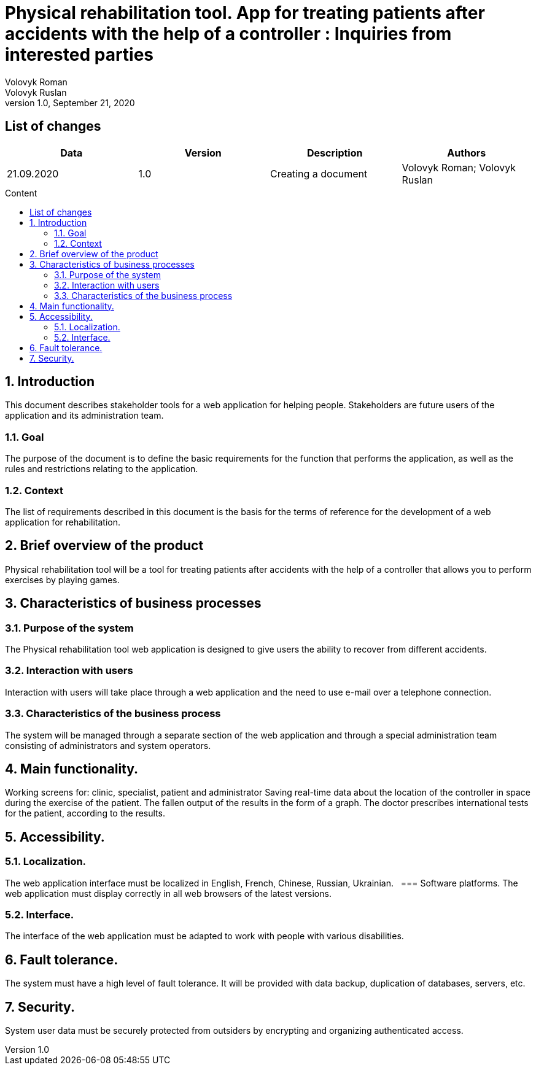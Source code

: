 = Physical rehabilitation tool. App for treating patients after accidents with the help of a controller : Inquiries from interested parties
Volovyk Roman; Volovyk Ruslan
Version 1.0, September 21, 2020
:toc: macro
:toc-title: Content
:sectnums:
:chapter-label:

<<<

[preface]
== List of changes
[cols=4*,options="header"]
|===
|Data
|Version
|Description
|Authors

|21.09.2020
|1.0
|Creating a document
|Volovyk Roman; Volovyk Ruslan
|===

<<<

toc::[]

<<<

== Introduction
This document describes stakeholder tools for a web application for helping people. Stakeholders are future users of the application and its administration team.

=== Goal
The purpose of the document is to define the basic requirements for the function that performs the application, as well as the rules and restrictions relating to the application.

=== Context
The list of requirements described in this document is the basis for the terms of reference for the development of a web application for rehabilitation.

== Brief overview of the product
Physical rehabilitation tool will be a tool for treating patients after accidents with the help of a controller that allows you to perform exercises by playing games.

== Characteristics of business processes

=== Purpose of the system
The Physical rehabilitation tool web application is designed to give users the ability to recover from different accidents.

=== Interaction with users
Interaction with users will take place through a web application and the need to use e-mail over a telephone connection.

=== Characteristics of the business process
The system will be managed through a separate section of the web application and through a special administration team consisting of administrators and system operators.

== Main functionality.
Working screens for: clinic, specialist, patient and administrator Saving real-time data about the location of the controller in space during the exercise of the patient. The fallen output of the results in the form of a graph. The doctor prescribes international tests for the patient, according to the results.

== Accessibility.
=== Localization.
The web application interface must be localized in English, French, Chinese, Russian, Ukrainian.
 
=== Software platforms.
The web application must display correctly in all web browsers of the latest versions.

=== Interface.
The interface of the web application must be adapted to work with people with various disabilities.

== Fault tolerance.
The system must have a high level of fault tolerance. It will be provided with data backup, duplication of databases, servers, etc.

== Security.
System user data must be securely protected from outsiders by encrypting and organizing authenticated access.
